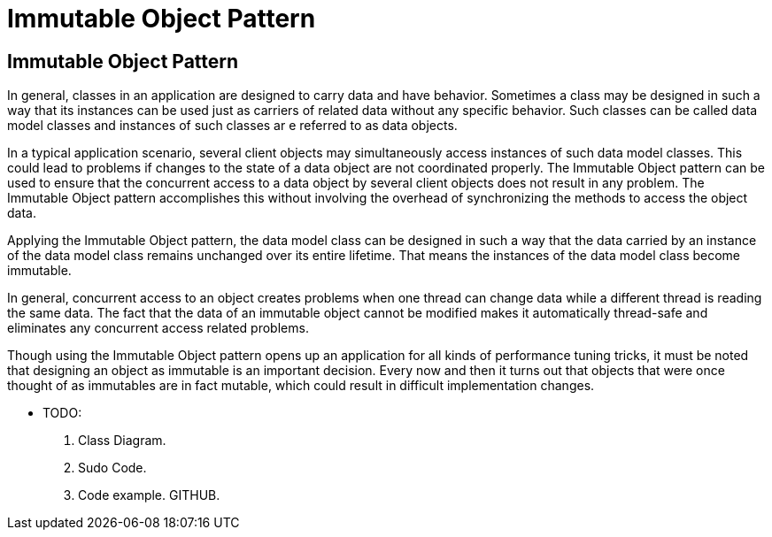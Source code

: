 = Immutable Object Pattern
:navtitle:  Immutable Object Pattern
:description: It is used to ensure that the state of an object cannot be changed. May be used to ensure that the concurrent access to a data object by several client objects does not result in race conditions.

== Immutable Object Pattern
In general, classes in an application are designed to carry data and have behavior. Sometimes a class may be designed in such a way that its instances can be used just as carriers of related data without any specific behavior. Such classes can be called data model classes and instances of such classes ar e referred to as data objects.

In a typical application scenario, several client objects may simultaneously access instances of such data model classes. This could lead to problems if changes to the state of a data object are not coordinated properly. The Immutable Object pattern can be used to ensure that the concurrent access to a data object by several client objects does not result in any problem. The Immutable Object pattern accomplishes this without involving the overhead of synchronizing the methods to access the object data.

Applying the Immutable Object pattern, the data model class can be designed in such a way that the data carried by an instance of the data model class remains unchanged over its entire lifetime. That means the instances of the data model class become immutable.

In general, concurrent access to an object creates problems when one thread can change data while a different thread is reading the same data. The fact that the data of an immutable object cannot be modified makes it automatically thread-safe and eliminates any concurrent access related problems.

Though using the Immutable Object pattern opens up an application for all kinds of performance tuning tricks, it must be noted that designing an object as immutable is an important decision. Every now and then it turns out that objects that were once thought of as immutables are in fact mutable, which could result in difficult implementation changes.

* TODO:
    1. Class Diagram.
    2. Sudo Code.
    3. Code example. GITHUB.